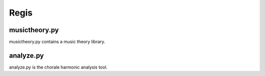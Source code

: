 Regis
--------

musictheory.py
~~~~~~~~~~~~~
musictheory.py contains a music theory library.

analyze.py
~~~~~~~~~~~~~

analyze.py is the chorale harmonic analysis tool.
